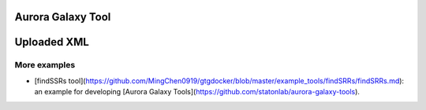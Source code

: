Aurora Galaxy Tool
===================

Uploaded XML
=============

More examples
--------------

* [findSSRs tool](https://github.com/MingChen0919/gtgdocker/blob/master/example_tools/findSRRs/findSRRs.md): an example for developing [Aurora Galaxy Tools](https://github.com/statonlab/aurora-galaxy-tools).
